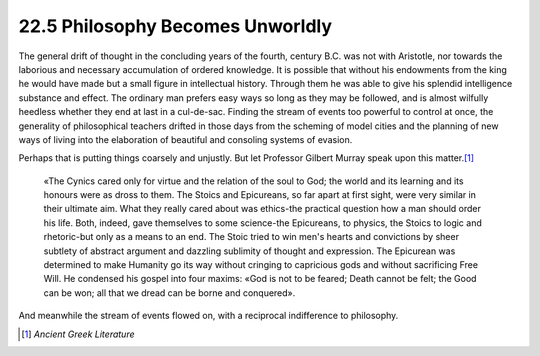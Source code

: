 
22.5 Philosophy Becomes Unworldly
========================================================================
The general drift of thought in the concluding years of the
fourth, century B.C. was not with Aristotle, nor towards the laborious and
necessary accumulation of ordered knowledge. It is possible that without his
endowments from the king he would have made but a small figure in intellectual
history. Through them he was able to give his splendid intelligence substance
and effect. The ordinary man prefers easy ways so long as they may be followed,
and is almost wilfully heedless whether they end at last in a cul-de-sac.
Finding the stream of events too powerful to control at once, the generality of
philosophical teachers drifted in those days from the scheming of model cities
and the planning of new ways of living into the elaboration of beautiful and
consoling systems of evasion.

Perhaps that is putting things coarsely and unjustly. But
let Professor Gilbert Murray speak upon this matter.\ [#fn6]_ 

    «The Cynics cared only for virtue and the relation of the
    soul to God; the world and its learning and its honours were as dross to them.
    The Stoics and Epicureans, so far apart at first sight, were very similar in
    their ultimate aim. What they really cared about was ethics-the practical
    question how a man should order his life. Both, indeed, gave themselves to some
    science-the Epicureans, to physics, the Stoics to logic and rhetoric-but only
    as a means to an end. The Stoic tried to win men's hearts and convictions by
    sheer subtlety of abstract argument and dazzling sublimity of thought and
    expression. The Epicurean was determined to make Humanity go its way without
    cringing to capricious gods and without sacrificing Free Will. He condensed his
    gospel into four maxims: «God is not to be feared; Death cannot be felt; the
    Good can be won; all that we dread can be borne and conquered».

And meanwhile the stream of events flowed on, with a reciprocal
indifference to philosophy.

.. [#fn6]  :t:`Ancient Greek Literature`

